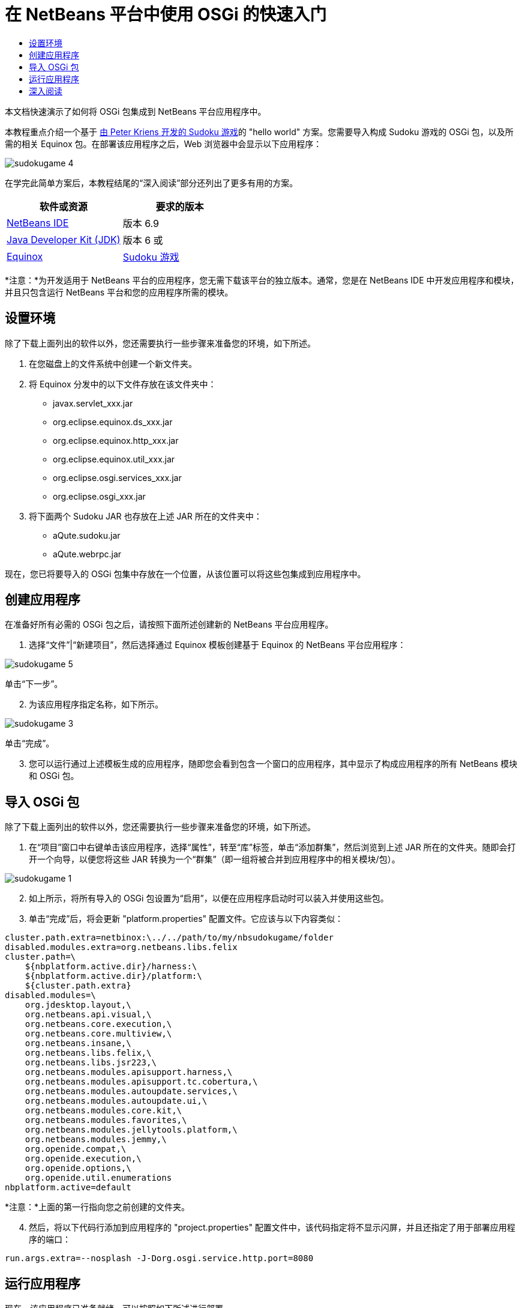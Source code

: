 // 
//     Licensed to the Apache Software Foundation (ASF) under one
//     or more contributor license agreements.  See the NOTICE file
//     distributed with this work for additional information
//     regarding copyright ownership.  The ASF licenses this file
//     to you under the Apache License, Version 2.0 (the
//     "License"); you may not use this file except in compliance
//     with the License.  You may obtain a copy of the License at
// 
//       http://www.apache.org/licenses/LICENSE-2.0
// 
//     Unless required by applicable law or agreed to in writing,
//     software distributed under the License is distributed on an
//     "AS IS" BASIS, WITHOUT WARRANTIES OR CONDITIONS OF ANY
//     KIND, either express or implied.  See the License for the
//     specific language governing permissions and limitations
//     under the License.
//

= 在 NetBeans 平台中使用 OSGi 的快速入门
:jbake-type: platform-tutorial
:jbake-tags: tutorials 
:jbake-status: published
:syntax: true
:source-highlighter: pygments
:toc: left
:toc-title:
:icons: font
:experimental:
:description: 在 NetBeans 平台中使用 OSGi 的快速入门 - Apache NetBeans
:keywords: Apache NetBeans Platform, Platform Tutorials, 在 NetBeans 平台中使用 OSGi 的快速入门

本文档快速演示了如何将 OSGi 包集成到 NetBeans 平台应用程序中。

本教程重点介绍一个基于 link:http://www.aqute.biz/Code/Download#sudoku[由 Peter Kriens 开发的 Sudoku 游戏]的 "hello world" 方案。您需要导入构成 Sudoku 游戏的 OSGi 包，以及所需的相关 Equinox 包。在部署该应用程序之后，Web 浏览器中会显示以下应用程序：


image::http://netbeans.dzone.com/sites/all/files/sudokugame-4.png[]

在学完此简单方案后，本教程结尾的“深入阅读”部分还列出了更多有用的方案。






|===
|软件或资源 |要求的版本 

| link:https://netbeans.apache.org/download/index.html[NetBeans IDE] |版本 6.9 

| link:https://www.oracle.com/technetwork/java/javase/downloads/index.html[Java Developer Kit (JDK)] |版本 6 或 

| link:http://download.eclipse.org/equinox[Equinox] 

| link:http://www.aqute.biz/Code/Download#sudoku[Sudoku 游戏] 
|===

*注意：*为开发适用于 NetBeans 平台的应用程序，您无需下载该平台的独立版本。通常，您是在 NetBeans IDE 中开发应用程序和模块，并且只包含运行 NetBeans 平台和您的应用程序所需的模块。


== 设置环境

除了下载上面列出的软件以外，您还需要执行一些步骤来准备您的环境，如下所述。


[start=1]
1. 在您磁盘上的文件系统中创建一个新文件夹。

[start=2]
1. 将 Equinox 分发中的以下文件存放在该文件夹中：
* javax.servlet_xxx.jar
* org.eclipse.equinox.ds_xxx.jar
* org.eclipse.equinox.http_xxx.jar
* org.eclipse.equinox.util_xxx.jar
* org.eclipse.osgi.services_xxx.jar
* org.eclipse.osgi_xxx.jar

[start=3]
1. 将下面两个 Sudoku JAR 也存放在上述 JAR 所在的文件夹中：
* aQute.sudoku.jar
* aQute.webrpc.jar

现在，您已将要导入的 OSGi 包集中存放在一个位置，从该位置可以将这些包集成到应用程序中。


== 创建应用程序

在准备好所有必需的 OSGi 包之后，请按照下面所述创建新的 NetBeans 平台应用程序。


[start=1]
1. 选择“文件”|“新建项目”，然后选择通过 Equinox 模板创建基于 Equinox 的 NetBeans 平台应用程序：


image::http://netbeans.dzone.com/sites/all/files/sudokugame-5.png[]

单击“下一步”。


[start=2]
1. 为该应用程序指定名称，如下所示。


image::http://netbeans.dzone.com/sites/all/files/sudokugame-3.png[]

单击“完成”。


[start=3]
1. 您可以运行通过上述模板生成的应用程序，随即您会看到包含一个窗口的应用程序，其中显示了构成应用程序的所有 NetBeans 模块和 OSGi 包。


== 导入 OSGi 包

除了下载上面列出的软件以外，您还需要执行一些步骤来准备您的环境，如下所述。


[start=1]
1. 在“项目”窗口中右键单击该应用程序，选择“属性”，转至“库”标签，单击“添加群集”，然后浏览到上述 JAR 所在的文件夹。随即会打开一个向导，以便您将这些 JAR 转换为一个“群集”（即一组将被合并到应用程序中的相关模块/包）。


image::http://netbeans.dzone.com/sites/all/files/sudokugame-1.png[]


[start=2]
1. 如上所示，将所有导入的 OSGi 包设置为“启用”，以便在应用程序启动时可以装入并使用这些包。

[start=3]
1. 单击“完成”后，将会更新 "platform.properties" 配置文件。它应该与以下内容类似：

[source,java]
----

cluster.path.extra=netbinox:\../../path/to/my/nbsudokugame/folder
disabled.modules.extra=org.netbeans.libs.felix
cluster.path=\
    ${nbplatform.active.dir}/harness:\
    ${nbplatform.active.dir}/platform:\
    ${cluster.path.extra}
disabled.modules=\
    org.jdesktop.layout,\
    org.netbeans.api.visual,\
    org.netbeans.core.execution,\
    org.netbeans.core.multiview,\
    org.netbeans.insane,\
    org.netbeans.libs.felix,\
    org.netbeans.libs.jsr223,\
    org.netbeans.modules.apisupport.harness,\
    org.netbeans.modules.apisupport.tc.cobertura,\
    org.netbeans.modules.autoupdate.services,\
    org.netbeans.modules.autoupdate.ui,\
    org.netbeans.modules.core.kit,\
    org.netbeans.modules.favorites,\
    org.netbeans.modules.jellytools.platform,\
    org.netbeans.modules.jemmy,\
    org.openide.compat,\
    org.openide.execution,\
    org.openide.options,\
    org.openide.util.enumerations
nbplatform.active=default
----

*注意：*上面的第一行指向您之前创建的文件夹。


[start=4]
1. 然后，将以下代码行添加到应用程序的 "project.properties" 配置文件中，该代码指定将不显示闪屏，并且还指定了用于部署应用程序的端口：

[source,java]
----

run.args.extra=--nosplash -J-Dorg.osgi.service.http.port=8080
----


== 运行应用程序

现在，该应用程序已准备就绪，可以按照如下所述进行部署。


[start=1]
1. 运行应用程序！随即会部署应用程序中的所有 OSGi 包和 NetBeans 模块。同时，还会部署用于查看已部署的 OSGi 包和 NetBeans 模块的应用程序，最终提供的桌面应用程序可使您非常方便地监视当前已部署的项目：


image::http://netbeans.dzone.com/sites/all/files/sudokugame-6_0.png[]

或者，也可以删除提供上述窗口的整个模块。然后，删除上述窗口需要的所有模块，即删除窗口系统、操作系统及其他所有内容，但 OSGi 集成所需的一些 JAR 除外，这些 JAR 包括：引导、启动、文件系统、模块系统、实用程序和查找。


[source,java]
----

cluster.path.extra=netbinox:\../../path/to/my/nbsudokugame/folder
disabled.modules.extra=org.netbeans.libs.felix
cluster.path=\
    ${nbplatform.active.dir}/harness:\
    ${nbplatform.active.dir}/platform:\
    ${cluster.path.extra}
disabled.modules=\
    org.jdesktop.layout,\
    org.netbeans.api.annotations.common,\
    org.netbeans.api.progress,\
    org.netbeans.api.visual,\
    org.netbeans.core,\
    org.netbeans.core.execution,\
    org.netbeans.core.io.ui,\
    org.netbeans.core.multiview,\
    org.netbeans.core.nativeaccess,\
    org.netbeans.core.output2,\
    org.netbeans.core.ui,\
    org.netbeans.core.windows,\
    org.netbeans.insane,\
    org.netbeans.libs.felix,\
    org.netbeans.libs.jna,\
    org.netbeans.libs.jsr223,\
    org.netbeans.libs.junit4,\
    org.netbeans.modules.apisupport.harness,\
    org.netbeans.modules.apisupport.tc.cobertura,\
    org.netbeans.modules.applemenu,\
    org.netbeans.modules.autoupdate.services,\
    org.netbeans.modules.autoupdate.ui,\
    org.netbeans.modules.core.kit,\
    org.netbeans.modules.editor.mimelookup,\
    org.netbeans.modules.editor.mimelookup.impl,\
    org.netbeans.modules.favorites,\
    org.netbeans.modules.javahelp,\
    org.netbeans.modules.jellytools.platform,\
    org.netbeans.modules.jemmy,\
    org.netbeans.modules.keyring,\
    org.netbeans.modules.masterfs,\
    org.netbeans.modules.nbjunit,\
    org.netbeans.modules.options.api,\
    org.netbeans.modules.options.keymap,\
    org.netbeans.modules.print,\
    org.netbeans.modules.progress.ui,\
    org.netbeans.modules.queries,\
    org.netbeans.modules.sendopts,\
    org.netbeans.modules.settings,\
    org.netbeans.modules.spi.actions,\
    org.netbeans.spi.quicksearch,\
    org.netbeans.swing.outline,\
    org.netbeans.swing.plaf,\
    org.netbeans.swing.tabcontrol,\
    org.openide.actions,\
    org.openide.awt,\
    org.openide.compat,\
    org.openide.dialogs,\
    org.openide.execution,\
    org.openide.explorer,\
    org.openide.io,\
    org.openide.loaders,\
    org.openide.nodes,\
    org.openide.options,\
    org.openide.text,\
    org.openide.util.enumerations,\
    org.openide.windows
nbplatform.active=default
----

然后，您将获得一个非常适合进行模块化 Web 开发的非 GUI 应用程序（即服务器应用程序）。


[start=2]
1. 现在，在浏览器中输入以下 URL（可选，使用 NetBeans UI 实用程序 API 中的 URLDisplayer.getDefault() 以编程方式在所需的位置打开浏览器），随即会部署 Sudoku 游戏中定义的 "index.html" 并将其显示在浏览器中，接下来您便可以开始玩 Suduko 游戏：

[source,java]
----

http://localhost:8080/rpc/sudoku/index.html
----

恭喜！您已将第一批 OSGi 包集成到了 NetBeans 平台应用程序中。


== 深入阅读

现在，您已经学完了本教程并了解了在 NetBeans 平台应用程序中重用 OSGi 包所需执行的步骤，接下来可以参阅以下相关文档和更高级的方案：

*  link:http://www.osgi.org/blog/2006_09_01_archive.html[Peter Kriens 和 Sudoku 游戏]
*  link:http://wiki.apidesign.org/wiki/NetbinoxTutorial[Jaroslav Tulach 和 Netbinox]
* Toni Epple 的 OSGi/NetBeans  link:http://eppleton.sharedhost.de/blog/?p=662[博客文章]和 link:http://eppleton.sharedhost.de/blog/?s=Frankenstein%27s+IDE[演示]
* Gunnar Reinseth 的 NetBeans 与 EMF 集成（ link:http://eclipse.dzone.com/emf-on-netbeans-rcp[第 1 部分]， link:http://eclipse.dzone.com/emf-on-netbeans-rcp-2[第 2 部分]）
* 还可以阅读  link:http://java.dzone.com/news/new-cool-tools-osgi-developers[OSGi 开发者的新炫酷工具]
